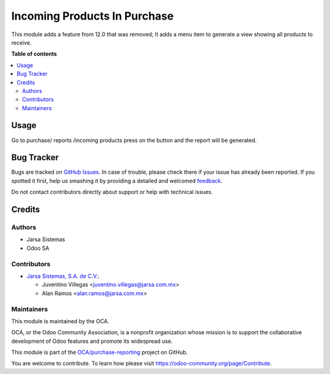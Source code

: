 =============================
Incoming Products In Purchase
=============================

.. !!!!!!!!!!!!!!!!!!!!!!!!!!!!!!!!!!!!!!!!!!!!!!!!!!!!
   !! This file is generated by oca-gen-addon-readme !!
   !! changes will be overwritten.                   !!
   !!!!!!!!!!!!!!!!!!!!!!!!!!!!!!!!!!!!!!!!!!!!!!!!!!!!

.. |badge1| image:: https://img.shields.io/badge/maturity-Beta-yellow.png
    :target: https://odoo-community.org/page/development-status
    :alt: Beta
.. |badge2| image:: https://img.shields.io/badge/licence-LGPL--3-blue.png
    :target: http://www.gnu.org/licenses/lgpl-3.0-standalone.html
    :alt: License: LGPL-3
.. |badge3| image:: https://img.shields.io/badge/github-OCA%2Fpurchase--reporting-lightgray.png?logo=github
    :target: https://github.com/OCA/purchase-reporting/tree/14.0/purchase_incoming_products
    :alt: OCA/purchase-reporting
.. |badge4| image:: https://img.shields.io/badge/weblate-Translate%20me-F47D42.png
    :target: https://translation.odoo-community.org/projects/purchase-reporting-14-0/purchase-reporting-14-0-purchase_incoming_products
    :alt: Translate me on Weblate
.. |badge5| image:: https://img.shields.io/badge/runbot-Try%20me-875A7B.png
    :target: https://runbot.odoo-community.org/runbot/141/14.0
    :alt: Try me on Runbot

|badge1| |badge2| |badge3| |badge4| |badge5| 

This module adds a feature from 12.0 that was removed;
It adds a menu item to generate a view showing all products to receive.

**Table of contents**

.. contents::
   :local:

Usage
=====

Go to purchase/ reports /incoming products press on the button
and the report will be generated.

Bug Tracker
===========

Bugs are tracked on `GitHub Issues <https://github.com/OCA/purchase-reporting/issues>`_.
In case of trouble, please check there if your issue has already been reported.
If you spotted it first, help us smashing it by providing a detailed and welcomed
`feedback <https://github.com/OCA/purchase-reporting/issues/new?body=module:%20purchase_incoming_products%0Aversion:%2014.0%0A%0A**Steps%20to%20reproduce**%0A-%20...%0A%0A**Current%20behavior**%0A%0A**Expected%20behavior**>`_.

Do not contact contributors directly about support or help with technical issues.

Credits
=======

Authors
~~~~~~~

* Jarsa Sistemas
* Odoo SA

Contributors
~~~~~~~~~~~~

* `Jarsa Sistemas, S.A. de C.V. <http://www.jarsa.com.mx>`_:

  * Juventino Villegas <juventino.villegas@jarsa.com.mx>
  * Alan Ramos <alan.ramos@jarsa.com.mx>

Maintainers
~~~~~~~~~~~

This module is maintained by the OCA.

.. image:: https://odoo-community.org/logo.png
   :alt: Odoo Community Association
   :target: https://odoo-community.org

OCA, or the Odoo Community Association, is a nonprofit organization whose
mission is to support the collaborative development of Odoo features and
promote its widespread use.

This module is part of the `OCA/purchase-reporting <https://github.com/OCA/purchase-reporting/tree/14.0/purchase_incoming_products>`_ project on GitHub.

You are welcome to contribute. To learn how please visit https://odoo-community.org/page/Contribute.
